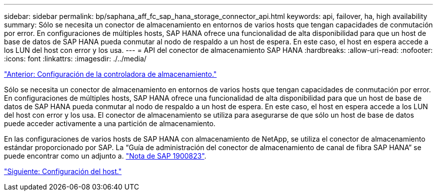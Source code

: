 ---
sidebar: sidebar 
permalink: bp/saphana_aff_fc_sap_hana_storage_connector_api.html 
keywords: api, failover, ha, high availability 
summary: Sólo se necesita un conector de almacenamiento en entornos de varios hosts que tengan capacidades de conmutación por error. En configuraciones de múltiples hosts, SAP HANA ofrece una funcionalidad de alta disponibilidad para que un host de base de datos de SAP HANA pueda conmutar al nodo de respaldo a un host de espera. En este caso, el host en espera accede a los LUN del host con error y los usa. 
---
= API del conector de almacenamiento SAP HANA
:hardbreaks:
:allow-uri-read: 
:nofooter: 
:icons: font
:linkattrs: 
:imagesdir: ./../media/


link:saphana_aff_fc_storage_controller_setup.html["Anterior: Configuración de la controladora de almacenamiento."]

Sólo se necesita un conector de almacenamiento en entornos de varios hosts que tengan capacidades de conmutación por error. En configuraciones de múltiples hosts, SAP HANA ofrece una funcionalidad de alta disponibilidad para que un host de base de datos de SAP HANA pueda conmutar al nodo de respaldo a un host de espera. En este caso, el host en espera accede a los LUN del host con error y los usa. El conector de almacenamiento se utiliza para asegurarse de que sólo un host de base de datos puede acceder activamente a una partición de almacenamiento.

En las configuraciones de varios hosts de SAP HANA con almacenamiento de NetApp, se utiliza el conector de almacenamiento estándar proporcionado por SAP. La “Guía de administración del conector de almacenamiento de canal de fibra SAP HANA” se puede encontrar como un adjunto a. https://service.sap.com/sap/support/notes/1900823["Nota de SAP 1900823"^].

link:saphana_aff_fc_host_setup.html["Siguiente: Configuración del host."]
